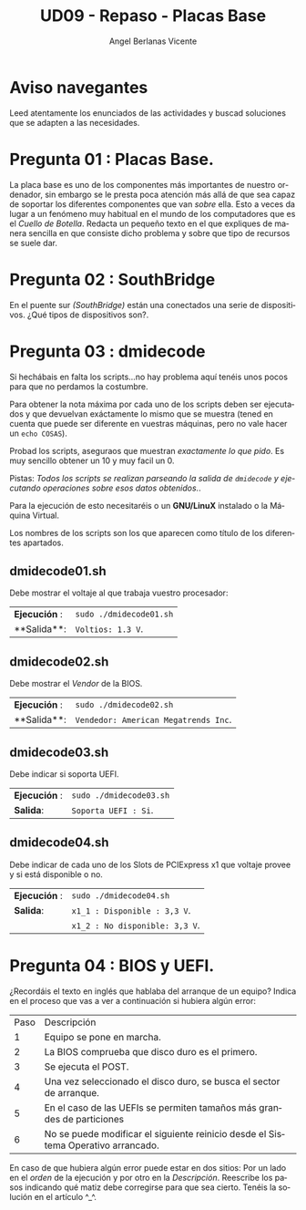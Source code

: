 #+TITLE: UD09 - Repaso - Placas Base
#+AUTHOR: Angel Berlanas Vicente
#+EMAIL: berlanas_ang@gva.es
#+LANGUAGE: es
#+latex_header: \hypersetup{colorlinks=true,linkcolor=black}

* Aviso navegantes

  Leed atentamente los enunciados de las actividades y buscad soluciones que se
  adapten a las necesidades.

* Pregunta 01 : Placas Base.

  La placa base es uno de los componentes más importantes de nuestro ordenador,
  sin embargo se le presta poca atención más allá de que sea capaz de soportar
  los diferentes componentes que van /sobre/ ella. Esto a veces da lugar a un
  fenómeno muy habitual en el mundo de los computadores que es el /Cuello de
  Botella/. Redacta un pequeño texto en el que expliques de manera sencilla en
  que consiste dicho problema y sobre que tipo de recursos se suele dar.

* Pregunta 02 : SouthBridge
  
  En el puente sur /(SouthBridge)/ están una conectados una serie de
  dispositivos. ¿Qué tipos de dispositivos son?. 

* Pregunta 03 : dmidecode

  Si hechábais en falta los scripts...no hay problema aquí tenéis unos pocos
  para que no perdamos la costumbre.

  Para obtener la nota máxima por cada uno de los scripts deben ser ejecutados y
  que devuelvan exáctamente lo mismo que se muestra (tened en cuenta que puede
  ser diferente en vuestras máquinas, pero no vale hacer un ~echo COSAS~).

  Probad los scripts, aseguraos que muestran /exactamente lo que pido/. Es muy
  sencillo obtener un 10 y muy facil un 0.

  Pistas: /Todos los scripts se realizan parseando la salida de ~dmidecode~ y/
  /ejecutando operaciones sobre esos datos obtenidos./.

  Para la ejecución de esto necesitaréis o un **GNU/LinuX** instalado o la
  Máquina Virtual.

  Los nombres de los scripts son los que aparecen como título de los diferentes apartados.

** dmidecode01.sh

   Debe mostrar el voltaje al que trabaja vuestro procesador:

   |**Ejecución** : | ~sudo ./dmidecode01.sh~  |
   |**Salida**: | ~Voltios: 1.3 V~.  |

** dmidecode02.sh

   Debe mostrar el /Vendor/ de la BIOS.

   |**Ejecución** : | ~sudo ./dmidecode02.sh~  |
   |**Salida**: | ~Vendedor: American Megatrends Inc~.|

** dmidecode03.sh

   Debe indicar si soporta UEFI.

   | **Ejecución** : | ~sudo ./dmidecode03.sh~ |
   | **Salida**:     | ~Soporta UEFI : Si~.     |

** dmidecode04.sh

   Debe indicar de cada uno de los Slots de PCIExpress x1 que voltaje provee y
   si está disponible o no.

   | **Ejecución** : | ~sudo ./dmidecode04.sh~       |
   | **Salida**:     | ~x1_1 : Disponible : 3,3 V~. |
   |                 | ~x1_2 : No disponible: 3,3 V~. |
   
   
* Pregunta 04 : BIOS y UEFI.

  ¿Recordáis el texto en inglés que hablaba del arranque de un equipo?
  Indica en el proceso que vas a ver a continuación si hubiera algún error:

  | Paso | Descripción                                                                       |
  |    1 | Equipo se pone en marcha.                                                         |
  |    2 | La BIOS comprueba que disco duro es el primero.                                   |
  |    3 | Se ejecuta el POST.                                                               |
  |    4 | Una vez seleccionado el disco duro, se busca el sector de arranque.               |
  |    5 | En el caso de las UEFIs se permiten tamaños más grandes de particiones            |
  |    6 | No se puede modificar el siguiente reinicio desde el Sistema Operativo arrancado. |
  
  En caso de que hubiera algún error puede estar en dos sitios: Por un lado en
  el /orden/ de la ejecución y por otro en la /Descripción/. Reescribe los pasos
  indicando qué matiz debe corregirse para que sea cierto. Tenéis la solución en
  el artículo ^_^.
   
   
